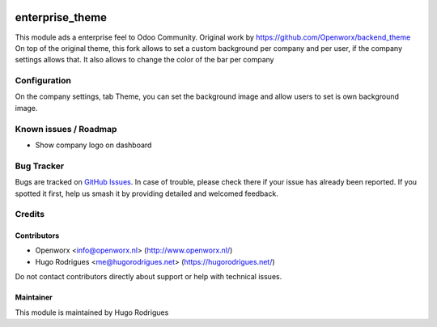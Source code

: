 .. image:: https://img.shields.io/badge/licence-AGPL--3-blue.svg
   :target: https://www.gnu.org/licenses/agpl
   :alt: License: AGPL-3

================
enterprise_theme
================

This module ads a enterprise feel to Odoo Community.
Original work by https://github.com/Openworx/backend_theme
On top of the original theme, this fork allows to set a custom background per
company and per user, if the company settings allows that.
It also allows to change the color of the bar per company

Configuration
=============

On the company settings, tab Theme, you can set the background image and allow
users to set is own background image.


Known issues / Roadmap
======================

* Show company logo on dashboard

Bug Tracker
===========

Bugs are tracked on `GitHub Issues
<https://github.com/hmrodrigues/backend-theme/issues>`_. In case of trouble, please
check there if your issue has already been reported. If you spotted it first,
help us smash it by providing detailed and welcomed feedback.

Credits
=======

Contributors
------------

* Openworx <info@openworx.nl> (http://www.openworx.nl/)
* Hugo Rodrigues <me@hugorodrigues.net> (https://hugorodrigues.net/)

Do not contact contributors directly about support or help with technical issues.


Maintainer
----------

This module is maintained by Hugo Rodrigues
